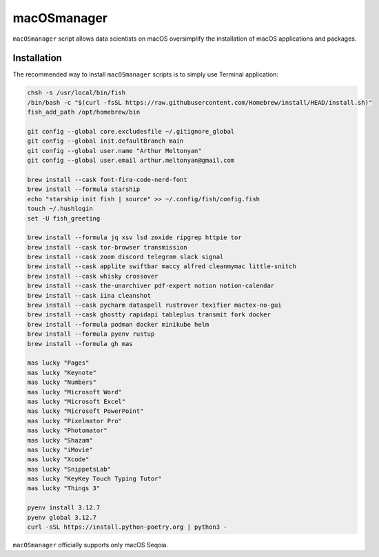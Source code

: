 macOSmanager
============

``macOSmanager`` script allows data scientists on macOS oversimplify the installation of macOS applications and packages.


Installation
------------

The recommended way to install ``macOSmanager`` scripts is to simply use Terminal application:

.. code:: sh

    chsh -s /usr/local/bin/fish
    /bin/bash -c "$(curl -fsSL https://raw.githubusercontent.com/Homebrew/install/HEAD/install.sh)"
    fish_add_path /opt/homebrew/bin

    git config --global core.excludesfile ~/.gitignore_global
    git config --global init.defaultBranch main
    git config --global user.name "Arthur Meltonyan"
    git config --global user.email arthur.meltonyan@gmail.com

    brew install --cask font-fira-code-nerd-font
    brew install --formula starship
    echo "starship init fish | source" >> ~/.config/fish/config.fish
    touch ~/.hushlogin
    set -U fish_greeting

    brew install --formula jq xsv lsd zoxide ripgrep httpie tor
    brew install --cask tor-browser transmission
    brew install --cask zoom discord telegram slack signal
    brew install --cask applite swiftbar maccy alfred cleanmymac little-snitch
    brew install --cask whisky crossover 
    brew install --cask the-unarchiver pdf-expert notion notion-calendar
    brew install --cask iina cleanshot
    brew install --cask pycharm dataspell rustrover texifier mactex-no-gui
    brew install --cask ghostty rapidapi tableplus transmit fork docker
    brew install --formula podman docker minikube helm
    brew install --formula pyenv rustup
    brew install --formula gh mas

    mas lucky "Pages"
    mas lucky "Keynote"
    mas lucky "Numbers"
    mas lucky "Microsoft Word"
    mas lucky "Microsoft Excel"
    mas lucky "Microsoft PowerPoint"
    mas lucky "Pixelmator Pro"
    mas lucky "Photomator"
    mas lucky "Shazam"
    mas lucky "iMovie"
    mas lucky "Xcode"
    mas lucky "SnippetsLab"
    mas lucky "KeyKey Touch Typing Tutor"
    mas lucky "Things 3"

    pyenv install 3.12.7
    pyenv global 3.12.7
    curl -sSL https://install.python-poetry.org | python3 -

``macOSmanager`` officially supports only macOS Seqoia.
